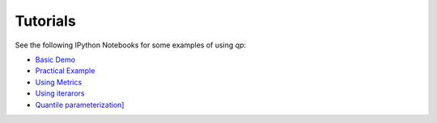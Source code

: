 .. _tutorials:

Tutorials
=========

See the following IPython Notebooks for some examples of using `qp`:

* `Basic Demo <http://htmlpreview.github.io/?https://github.com/LSSTDESC/qp/blob/docs/demo.html>`_
* `Practical Example <http://htmlpreview.github.io/?https://github.com/LSSTDESC/qp/blob/docs/practical_example.html>`_
* `Using Metrics <http://htmlpreview.github.io/?https://github.com/LSSTDESC/qp/blob/master/docs/metrics_examples.htm>`_
* `Using iterarors <http://htmlpreview.github.io/?https://github.com/LSSTDESC/qp/blob/master/docs/iterator_demo.html>`_
* `Quantile parameterization] <http://htmlpreview.github.io/?https://github.com/LSSTDESC/qp/blob/master/docs/quantile_parameterization_demo.html>`_

